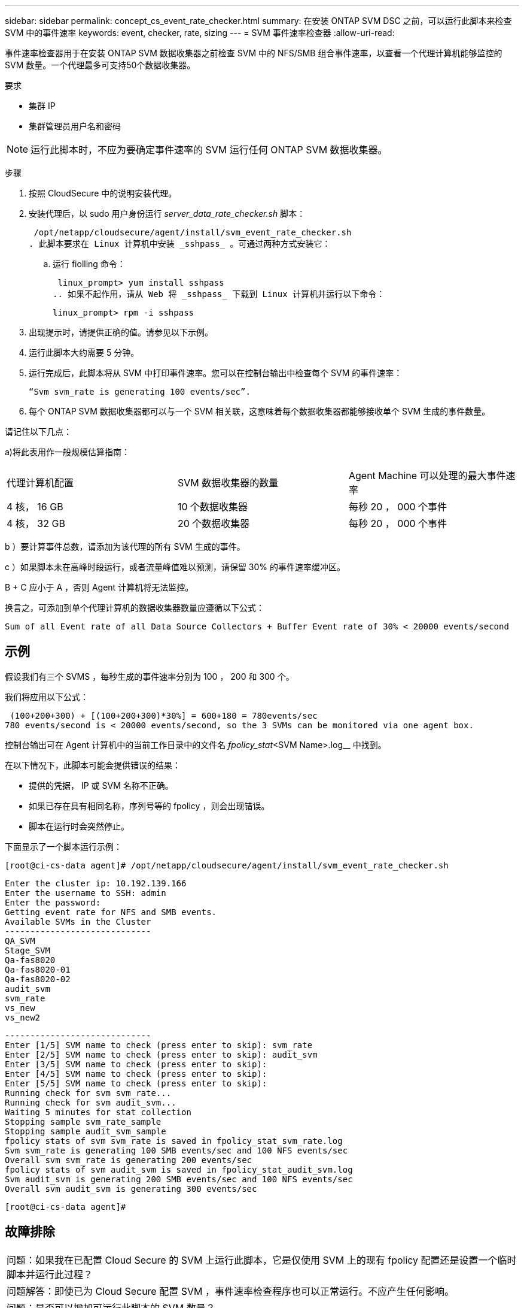 ---
sidebar: sidebar 
permalink: concept_cs_event_rate_checker.html 
summary: 在安装 ONTAP SVM DSC 之前，可以运行此脚本来检查 SVM 中的事件速率 
keywords: event, checker, rate, sizing 
---
= SVM 事件速率检查器
:allow-uri-read: 


[role="lead"]
事件速率检查器用于在安装 ONTAP SVM 数据收集器之前检查 SVM 中的 NFS/SMB 组合事件速率，以查看一个代理计算机能够监控的 SVM 数量。一个代理最多可支持50个数据收集器。

要求

* 集群 IP
* 集群管理员用户名和密码



NOTE: 运行此脚本时，不应为要确定事件速率的 SVM 运行任何 ONTAP SVM 数据收集器。

步骤

. 按照 CloudSecure 中的说明安装代理。
. 安装代理后，以 sudo 用户身份运行 _server_data_rate_checker.sh_ 脚本：
+
 /opt/netapp/cloudsecure/agent/install/svm_event_rate_checker.sh
. 此脚本要求在 Linux 计算机中安装 _sshpass_ 。可通过两种方式安装它：
+
.. 运行 fiolling 命令：
+
 linux_prompt> yum install sshpass
.. 如果不起作用，请从 Web 将 _sshpass_ 下载到 Linux 计算机并运行以下命令：
+
 linux_prompt> rpm -i sshpass


. 出现提示时，请提供正确的值。请参见以下示例。
. 运行此脚本大约需要 5 分钟。
. 运行完成后，此脚本将从 SVM 中打印事件速率。您可以在控制台输出中检查每个 SVM 的事件速率：
+
 “Svm svm_rate is generating 100 events/sec”.


. 每个 ONTAP SVM 数据收集器都可以与一个 SVM 相关联，这意味着每个数据收集器都能够接收单个 SVM 生成的事件数量。


请记住以下几点：

a)将此表用作一般规模估算指南：

|===


| 代理计算机配置 | SVM 数据收集器的数量 | Agent Machine 可以处理的最大事件速率 


| 4 核， 16 GB | 10 个数据收集器 | 每秒 20 ， 000 个事件 


| 4 核， 32 GB | 20 个数据收集器 | 每秒 20 ， 000 个事件 
|===
b ）要计算事件总数，请添加为该代理的所有 SVM 生成的事件。

c ）如果脚本未在高峰时段运行，或者流量峰值难以预测，请保留 30% 的事件速率缓冲区。

B + C 应小于 A ，否则 Agent 计算机将无法监控。

换言之，可添加到单个代理计算机的数据收集器数量应遵循以下公式：

 Sum of all Event rate of all Data Source Collectors + Buffer Event rate of 30% < 20000 events/second


== 示例

假设我们有三个 SVMS ，每秒生成的事件速率分别为 100 ， 200 和 300 个。

我们将应用以下公式：

....
 (100+200+300) + [(100+200+300)*30%] = 600+180 = 780events/sec
780 events/second is < 20000 events/second, so the 3 SVMs can be monitored via one agent box.
....
控制台输出可在 Agent 计算机中的当前工作目录中的文件名 _fpolicy_stat_<SVM Name>.log__ 中找到。

在以下情况下，此脚本可能会提供错误的结果：

* 提供的凭据， IP 或 SVM 名称不正确。
* 如果已存在具有相同名称，序列号等的 fpolicy ，则会出现错误。
* 脚本在运行时会突然停止。


下面显示了一个脚本运行示例：

 [root@ci-cs-data agent]# /opt/netapp/cloudsecure/agent/install/svm_event_rate_checker.sh
....
Enter the cluster ip: 10.192.139.166
Enter the username to SSH: admin
Enter the password:
Getting event rate for NFS and SMB events.
Available SVMs in the Cluster
-----------------------------
QA_SVM
Stage_SVM
Qa-fas8020
Qa-fas8020-01
Qa-fas8020-02
audit_svm
svm_rate
vs_new
vs_new2
....
....
-----------------------------
Enter [1/5] SVM name to check (press enter to skip): svm_rate
Enter [2/5] SVM name to check (press enter to skip): audit_svm
Enter [3/5] SVM name to check (press enter to skip):
Enter [4/5] SVM name to check (press enter to skip):
Enter [5/5] SVM name to check (press enter to skip):
Running check for svm svm_rate...
Running check for svm audit_svm...
Waiting 5 minutes for stat collection
Stopping sample svm_rate_sample
Stopping sample audit_svm_sample
fpolicy stats of svm svm_rate is saved in fpolicy_stat_svm_rate.log
Svm svm_rate is generating 100 SMB events/sec and 100 NFS events/sec
Overall svm svm_rate is generating 200 events/sec
fpolicy stats of svm audit_svm is saved in fpolicy_stat_audit_svm.log
Svm audit_svm is generating 200 SMB events/sec and 100 NFS events/sec
Overall svm audit_svm is generating 300 events/sec
....
 [root@ci-cs-data agent]#


== 故障排除

|===


| 问题：如果我在已配置 Cloud Secure 的 SVM 上运行此脚本，它是仅使用 SVM 上的现有 fpolicy 配置还是设置一个临时脚本并运行此过程？ 


| 问题解答：即使已为 Cloud Secure 配置 SVM ，事件速率检查程序也可以正常运行。不应产生任何影响。 


| 问题：是否可以增加可运行此脚本的 SVM 数量？ 


| 问题解答：可以。只需编辑脚本并将 SVM 的最大数量从 5 更改为任何所需数量即可。 


| 问：如果增加 SVM 的数量，是否会增加运行脚本的时间？ 


| 问题解答：不可以即使 SVM 数量增加，该脚本也将最多运行 5 分钟。 


| 问题：是否可以增加可运行此脚本的 SVM 数量？ 


| 问题解答：可以。您需要编辑脚本并将 SVM 的最大数量从 5 更改为任何所需的数量。 


| 问：如果增加 SVM 的数量，是否会增加运行脚本的时间？ 


| 问题解答：不可以即使 SVM 数量增加，该脚本也将最多运行 5 分钟。 
|===